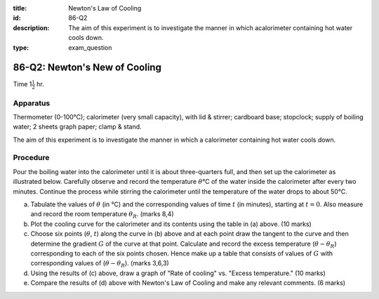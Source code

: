 :title: Newton's Law of Cooling
:id: 86-Q2
:description: The aim of this experiment is to investigate the manner in which acalorimeter containing hot water cools down.
:type: exam_question

86-Q2: Newton's New of Cooling
==============================

Time 1\ :math:`\frac{1}{2}` hr.

Apparatus
---------

Thermometer (0-100°C); calorimeter (very small capacity), with lid &
stirrer; cardboard base; stopclock; supply of boiling water; 2 sheets
graph paper; clamp & stand.

The aim of this experiment is to investigate the manner in which a
calorimeter containing hot water cools down.

Procedure
---------

Pour the boiling water into the calorimeter until it is about
three-quarters full, and then set up the calorimeter as illustrated
below. Carefully observe and record the temperature :math:`\theta`\ °C
of the water inside the calorimeter after every two minutes. Continue
the process while stirring the calorimeter until the temperature of the
water drops to about 50°C.

|86-Q2.1| 

(a)  Tabulate the values of :math:`\theta` (in °C) and the
     corresponding values of time :math:`t` (in minutes), starting at
     :math:`t=0`. Also measure and record the room temperature
     :math:`\theta_R`. (marks 8,4)

(b)  Plot the cooling curve for the calorimeter and its contents using
     the table in (a) above. (10 marks)

(c) Choose six points (:math:`\theta`, :math:`t`) along the curve in
    (b) above and at each point draw the tangent to the curve and
    then determine the gradient :math:`G` of the curve at that point.
    Calculate and record the excess temperature
    (:math:`\theta - \theta_R`) corresponding to each of the six
    points chosen. Hence make up a table that consists of values of
    :math:`G` with corresponding values of (:math:`\theta - \theta_R`). (marks 3,6,3)

(d) Using the results of (c) above, draw a graph of "Rate of cooling" 
    vs. "Excess temperature." (10 marks)

(e) Compare the results of (d) above with Newton's Law of Cooling and
    make any relevant comments. (6 marks)

.. |86-Q2.1| image:: /images/73.png
